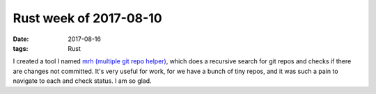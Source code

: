 Rust week of 2017-08-10
=======================

:date: 2017-08-16
:tags: Rust



I created a tool I named `mrh (multiple git repo helper)`__,
which does a recursive search for git repos and checks if there
are changes not committed.
It's very useful for work, for we have a bunch of tiny repos,
and it was such a pain to navigate to each and check status.
I am so glad.


__ https://github.com/tshepang/mrh
